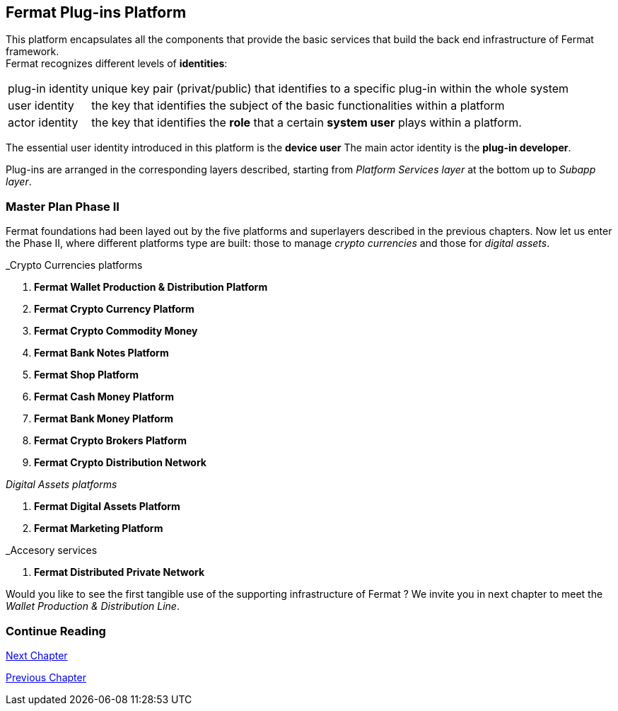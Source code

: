 :numbered!:
== Fermat Plug-ins Platform

This platform encapsulates all the components that provide the basic services that build the back end infrastructure of Fermat framework. +
Fermat recognizes different levels of *identities*:
[horizontal]
plug-in identity :: unique key pair (privat/public) that identifies to a specific plug-in within the whole system
user identity :: the key that identifies the subject of the basic functionalities within a platform
actor identity :: the key that identifies the *role* that a certain *system user* plays within a platform.

The essential user identity introduced in this platform is the *device user* 
The main actor identity is the *plug-in developer*. +

Plug-ins are arranged in the corresponding layers described, starting from _Platform Services layer_ at the bottom up to _Subapp layer_. 

////
=== _Platform Services layer_
In this platform, modules in this layer handle exceptions and events: 

Event Manager :: it keeps track of the _events_ occurring alongside the entire platform to let plugins listen to the events that correspond to its function to trigger the corresponding plugin activity. 

Connectivity Subsystem ::
Location Subsystem ::
Power Subsystem ::
Platform Info :: + 

=== _Hardware layer_
As Fermat runs distributed in different devices, this layer has the modules necessary to identify each of this devices _independently_ of the user that is logged in, and also to provide all the device's information that is needed for the system to run.+

Local Device ::
Device Network :: +


=== _Users layer_
Fermat is a multiuser and multidevice system. Therefore, depending on how the user interacts with Fermat, users are divided into certain _users categories_ which allow to properly handle the user's activity within Fermat. +
 
Device User :: + this module handles transactions that take place inside the same device, an the user is identified in Fermat as a *Device User*


=== _Plugin layer_
Identity ::
Dependency :: +


=== _License layer_
Fermat system ensures a _microlicense_ system to let the developer of a certain plug-in or certain wallet or any other module to charge a *fee* for the use of the component, and the revenue is enforced programmatically by Fermat to reach the license owner.    
Plugin :: +


=== _Network Service layer_
Sub App Resources ::


System Monitor ::
Error Manager ::
Messenger ::
Technical Support :: +


=== _Actor Network Service layer_
Developer:: +


=== _Identity layer_
Developer :: gathers information about developers of modules of Fermat, not only to identify his products, but also to give technical support.
Designer :: +


=== _World layer_
Location :: +

=== _Middleware layer_

Intra User Technical Report ::
Developer User Technical Report ::
Developer Error Manager ::
Sub App Settings ::
Notification :: +

=== _Actor layer_
Developer ::
Designer :: +


=== _Desktop Module layer_
Sub App Manager :: +


=== _Subapp Module layer_
Shell ::
Designer ::
Developer ::
Technical Support ::
Sys Monitor ::
Feedback ::
Reviews :: +

=== _Engine layer_

Sub App Runtime ::
Desktop Runtime :: +


=== _Desktop layer_

Sub App Manager :: +


=== _Subapp layer_
Shell ::
Designer ::
Developer ::
Technical Support ::
Sys Monitor ::
Feedback ::
Reviews :: +

////

=== Master Plan Phase II
Fermat foundations had been layed out by the five platforms and superlayers described in the previous chapters. Now let us enter the Phase II, where different platforms type are built: those to manage _crypto currencies_ and those for _digital assets_. +

._Crypto Currencies platforms
. *Fermat Wallet Production & Distribution Platform*
. *Fermat Crypto Currency Platform*
. *Fermat Crypto Commodity Money*
. *Fermat Bank Notes Platform*
. *Fermat Shop Platform*
. *Fermat Cash Money Platform*
. *Fermat Bank Money Platform*
. *Fermat Crypto Brokers Platform*
. *Fermat Crypto Distribution Network*

._Digital Assets platforms_
. *Fermat Digital Assets Platform*
. *Fermat Marketing Platform*

._Accesory services
. *Fermat Distributed Private Network*

Would you like to see the first tangible use of the supporting infrastructure of Fermat ? We invite you in next chapter to meet the _Wallet Production & Distribution Line_.

:numbered!:
=== Continue Reading
link:book-chapter-09.asciidoc[Next Chapter]

link:book-chapter-07.asciidoc[Previous Chapter]

